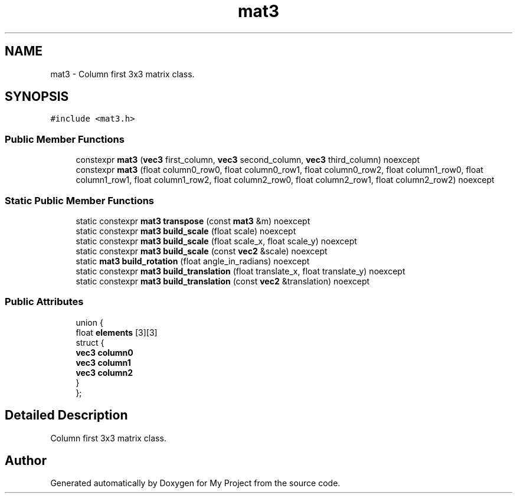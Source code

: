 .TH "mat3" 3 "Wed Feb 1 2023" "Version Version 0.0" "My Project" \" -*- nroff -*-
.ad l
.nh
.SH NAME
mat3 \- Column first 3x3 matrix class\&.  

.SH SYNOPSIS
.br
.PP
.PP
\fC#include <mat3\&.h>\fP
.SS "Public Member Functions"

.in +1c
.ti -1c
.RI "constexpr \fBmat3\fP (\fBvec3\fP first_column, \fBvec3\fP second_column, \fBvec3\fP third_column) noexcept"
.br
.ti -1c
.RI "constexpr \fBmat3\fP (float column0_row0, float column0_row1, float column0_row2, float column1_row0, float column1_row1, float column1_row2, float column2_row0, float column2_row1, float column2_row2) noexcept"
.br
.in -1c
.SS "Static Public Member Functions"

.in +1c
.ti -1c
.RI "static constexpr \fBmat3\fP \fBtranspose\fP (const \fBmat3\fP &m) noexcept"
.br
.ti -1c
.RI "static constexpr \fBmat3\fP \fBbuild_scale\fP (float scale) noexcept"
.br
.ti -1c
.RI "static constexpr \fBmat3\fP \fBbuild_scale\fP (float scale_x, float scale_y) noexcept"
.br
.ti -1c
.RI "static constexpr \fBmat3\fP \fBbuild_scale\fP (const \fBvec2\fP &scale) noexcept"
.br
.ti -1c
.RI "static \fBmat3\fP \fBbuild_rotation\fP (float angle_in_radians) noexcept"
.br
.ti -1c
.RI "static constexpr \fBmat3\fP \fBbuild_translation\fP (float translate_x, float translate_y) noexcept"
.br
.ti -1c
.RI "static constexpr \fBmat3\fP \fBbuild_translation\fP (const \fBvec2\fP &translation) noexcept"
.br
.in -1c
.SS "Public Attributes"

.in +1c
.ti -1c
.RI "union {"
.br
.ti -1c
.RI "   float \fBelements\fP [3][3]"
.br
.ti -1c
.RI "   struct {"
.br
.ti -1c
.RI "      \fBvec3\fP \fBcolumn0\fP"
.br
.ti -1c
.RI "      \fBvec3\fP \fBcolumn1\fP"
.br
.ti -1c
.RI "      \fBvec3\fP \fBcolumn2\fP"
.br
.ti -1c
.RI "   } "
.br
.ti -1c
.RI "}; "
.br
.in -1c
.SH "Detailed Description"
.PP 
Column first 3x3 matrix class\&. 

.SH "Author"
.PP 
Generated automatically by Doxygen for My Project from the source code\&.
